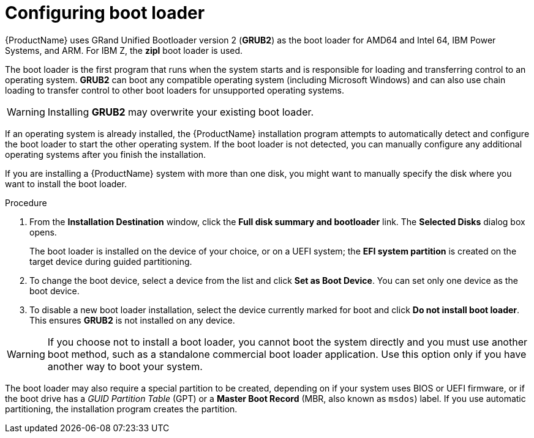 [id="boot-loader-installation_{context}"]
= Configuring boot loader

//TODO: This needs to be reworked to a concept and task modules

{ProductName} uses GRand Unified Bootloader version 2 ([application]*GRUB2*) as the boot loader for AMD64 and Intel 64, IBM Power Systems, and ARM. For IBM{nbsp}Z, the *zipl* boot loader is used.

The boot loader is the first program that runs when the system starts and is responsible for loading and transferring control to an operating system. [application]*GRUB2* can boot any compatible operating system (including Microsoft Windows) and can also use chain loading to transfer control to other boot loaders for unsupported operating systems.

[WARNING]
====
Installing [application]*GRUB2* may overwrite your existing boot loader.
====

If an operating system is already installed, the {ProductName} installation program attempts to automatically detect and configure the boot loader to start the other operating system. If the boot loader is not detected, you can manually configure any additional operating systems after you finish the installation.
//TODO: link to GRUB2 config docs for more details

If you are installing a {ProductName} system with more than one disk, you might want to manually specify the disk where you want to install the boot loader.

.Procedure

. From the *Installation Destination* window, click the *Full disk summary and bootloader* link. The *Selected Disks* dialog box opens.
+
The boot loader is installed on the device of your choice, or on a UEFI system; the *EFI system partition* is created on the target device during guided partitioning.

. To change the boot device, select a device from the list and click *Set as Boot Device*. You can set only one device as the boot device.

. To disable a new boot loader installation, select the device currently marked for boot and click *Do not install boot loader*. This ensures [application]*GRUB2* is not installed on any device.

[WARNING]
====
If you choose not to install a boot loader, you cannot boot the system directly and you must use another boot method, such as a standalone commercial boot loader application. Use this option only if you have another way to boot your system.
====

The boot loader may also require a special partition to be created, depending on if your system uses BIOS or UEFI firmware, or if the boot drive has a _GUID Partition Table_ (GPT) or a *Master Boot Record* (MBR, also known as `msdos`) label. If you use automatic partitioning, the installation program creates the partition.
//TODO: Add link to recommended partitioning scheme.
